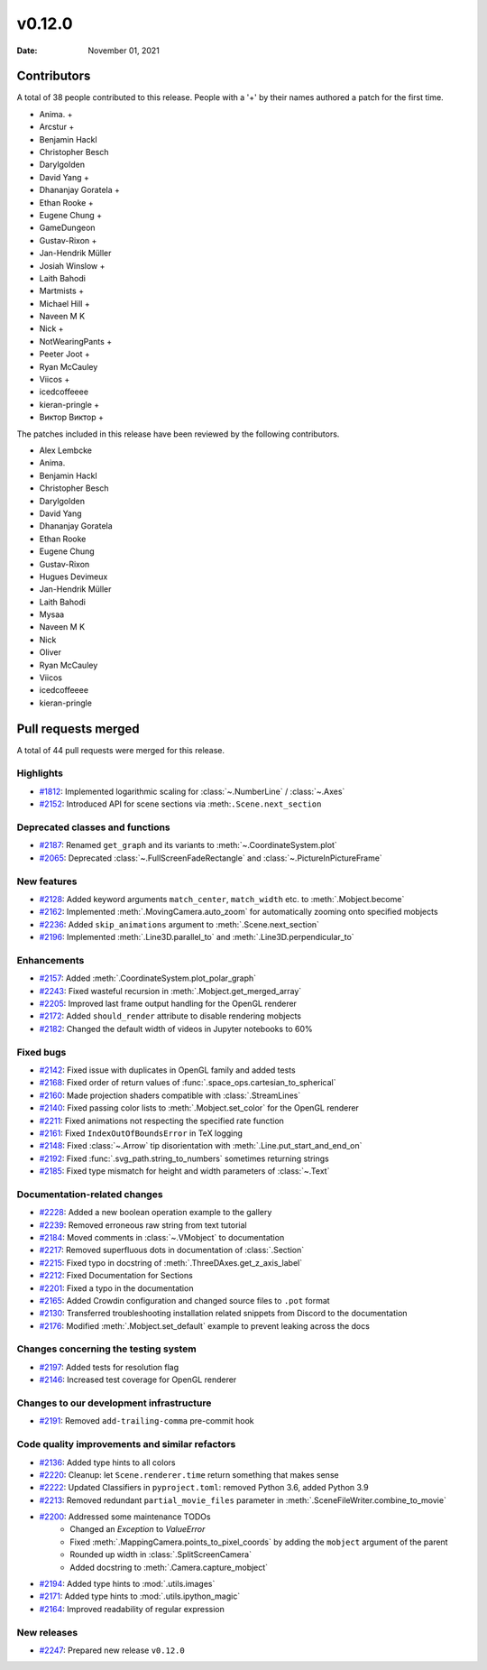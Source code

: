 *******
v0.12.0
*******

:Date: November 01, 2021

Contributors
============

A total of 38 people contributed to this
release. People with a '+' by their names authored a patch for the first
time.

* Anima. +
* Arcstur +
* Benjamin Hackl
* Christopher Besch
* Darylgolden
* David Yang +
* Dhananjay Goratela +
* Ethan Rooke +
* Eugene Chung +
* GameDungeon
* Gustav-Rixon +
* Jan-Hendrik Müller
* Josiah Winslow +
* Laith Bahodi
* Martmists +
* Michael Hill +
* Naveen M K
* Nick +
* NotWearingPants +
* Peeter Joot +
* Ryan McCauley
* Viicos +
* icedcoffeeee
* kieran-pringle +
* Виктор Виктор +


The patches included in this release have been reviewed by
the following contributors.

* Alex Lembcke
* Anima.
* Benjamin Hackl
* Christopher Besch
* Darylgolden
* David Yang
* Dhananjay Goratela
* Ethan Rooke
* Eugene Chung
* Gustav-Rixon
* Hugues Devimeux
* Jan-Hendrik Müller
* Laith Bahodi
* Mysaa
* Naveen M K
* Nick
* Oliver
* Ryan McCauley
* Viicos
* icedcoffeeee
* kieran-pringle

Pull requests merged
====================

A total of 44 pull requests were merged for this release.

Highlights
----------

* `#1812 <https://github.com/ManimCommunity/manim/pull/1812>`__: Implemented logarithmic scaling for :class:`~.NumberLine` / :class:`~.Axes`


* `#2152 <https://github.com/ManimCommunity/manim/pull/2152>`__: Introduced API for scene sections via :meth:``.Scene.next_section``


Deprecated classes and functions
--------------------------------

* `#2187 <https://github.com/ManimCommunity/manim/pull/2187>`__: Renamed ``get_graph`` and its variants to :meth:`~.CoordinateSystem.plot`


* `#2065 <https://github.com/ManimCommunity/manim/pull/2065>`__: Deprecated :class:`~.FullScreenFadeRectangle` and :class:`~.PictureInPictureFrame`


New features
------------

* `#2128 <https://github.com/ManimCommunity/manim/pull/2128>`__: Added keyword arguments ``match_center``, ``match_width`` etc. to :meth:`.Mobject.become`


* `#2162 <https://github.com/ManimCommunity/manim/pull/2162>`__: Implemented :meth:`.MovingCamera.auto_zoom` for automatically zooming onto specified mobjects


* `#2236 <https://github.com/ManimCommunity/manim/pull/2236>`__: Added ``skip_animations`` argument to :meth:`.Scene.next_section`


* `#2196 <https://github.com/ManimCommunity/manim/pull/2196>`__: Implemented :meth:`.Line3D.parallel_to` and :meth:`.Line3D.perpendicular_to`


Enhancements
------------

* `#2157 <https://github.com/ManimCommunity/manim/pull/2157>`__: Added :meth:`.CoordinateSystem.plot_polar_graph`


* `#2243 <https://github.com/ManimCommunity/manim/pull/2243>`__: Fixed wasteful recursion in :meth:`.Mobject.get_merged_array`


* `#2205 <https://github.com/ManimCommunity/manim/pull/2205>`__: Improved last frame output handling for the OpenGL renderer


* `#2172 <https://github.com/ManimCommunity/manim/pull/2172>`__: Added ``should_render`` attribute to disable rendering mobjects


* `#2182 <https://github.com/ManimCommunity/manim/pull/2182>`__: Changed the default width of videos in Jupyter notebooks to 60%


Fixed bugs
----------

* `#2142 <https://github.com/ManimCommunity/manim/pull/2142>`__: Fixed issue with duplicates in OpenGL family and added tests


* `#2168 <https://github.com/ManimCommunity/manim/pull/2168>`__: Fixed order of return values of :func:`.space_ops.cartesian_to_spherical`


* `#2160 <https://github.com/ManimCommunity/manim/pull/2160>`__: Made projection shaders compatible with :class:`.StreamLines`


* `#2140 <https://github.com/ManimCommunity/manim/pull/2140>`__: Fixed passing color lists to :meth:`.Mobject.set_color` for the OpenGL renderer


* `#2211 <https://github.com/ManimCommunity/manim/pull/2211>`__: Fixed animations not respecting the specified rate function


* `#2161 <https://github.com/ManimCommunity/manim/pull/2161>`__: Fixed ``IndexOutOfBoundsError`` in TeX logging


* `#2148 <https://github.com/ManimCommunity/manim/pull/2148>`__: Fixed :class:`~.Arrow` tip disorientation with :meth:`.Line.put_start_and_end_on`


* `#2192 <https://github.com/ManimCommunity/manim/pull/2192>`__: Fixed :func:`.svg_path.string_to_numbers` sometimes returning strings


* `#2185 <https://github.com/ManimCommunity/manim/pull/2185>`__: Fixed type mismatch for height and width parameters of :class:`~.Text`


Documentation-related changes
-----------------------------

* `#2228 <https://github.com/ManimCommunity/manim/pull/2228>`__: Added a new boolean operation example to the gallery


* `#2239 <https://github.com/ManimCommunity/manim/pull/2239>`__: Removed erroneous raw string from text tutorial


* `#2184 <https://github.com/ManimCommunity/manim/pull/2184>`__: Moved comments in :class:`~.VMobject` to documentation


* `#2217 <https://github.com/ManimCommunity/manim/pull/2217>`__: Removed superfluous dots in documentation of :class:`.Section`


* `#2215 <https://github.com/ManimCommunity/manim/pull/2215>`__: Fixed typo in docstring of :meth:`.ThreeDAxes.get_z_axis_label`


* `#2212 <https://github.com/ManimCommunity/manim/pull/2212>`__: Fixed Documentation for Sections


* `#2201 <https://github.com/ManimCommunity/manim/pull/2201>`__: Fixed a typo in the documentation


* `#2165 <https://github.com/ManimCommunity/manim/pull/2165>`__: Added Crowdin configuration and changed source files to ``.pot`` format


* `#2130 <https://github.com/ManimCommunity/manim/pull/2130>`__:  Transferred troubleshooting installation related snippets from Discord to the documentation


* `#2176 <https://github.com/ManimCommunity/manim/pull/2176>`__: Modified :meth:`.Mobject.set_default` example to prevent leaking across the docs


Changes concerning the testing system
-------------------------------------

* `#2197 <https://github.com/ManimCommunity/manim/pull/2197>`__: Added tests for resolution flag


* `#2146 <https://github.com/ManimCommunity/manim/pull/2146>`__: Increased test coverage for OpenGL renderer


Changes to our development infrastructure
-----------------------------------------

* `#2191 <https://github.com/ManimCommunity/manim/pull/2191>`__: Removed ``add-trailing-comma`` pre-commit hook


Code quality improvements and similar refactors
-----------------------------------------------

* `#2136 <https://github.com/ManimCommunity/manim/pull/2136>`__: Added type hints to all colors


* `#2220 <https://github.com/ManimCommunity/manim/pull/2220>`__: Cleanup: let ``Scene.renderer.time`` return something that makes sense


* `#2222 <https://github.com/ManimCommunity/manim/pull/2222>`__: Updated Classifiers in ``pyproject.toml``: removed Python 3.6, added Python 3.9


* `#2213 <https://github.com/ManimCommunity/manim/pull/2213>`__: Removed redundant ``partial_movie_files`` parameter in :meth:`.SceneFileWriter.combine_to_movie`


* `#2200 <https://github.com/ManimCommunity/manim/pull/2200>`__: Addressed some maintenance TODOs
   - Changed an `Exception` to `ValueError`
   - Fixed :meth:`.MappingCamera.points_to_pixel_coords` by adding the ``mobject`` argument of the parent
   - Rounded up width in :class:`.SplitScreenCamera`
   - Added docstring to :meth:`.Camera.capture_mobject`

* `#2194 <https://github.com/ManimCommunity/manim/pull/2194>`__: Added type hints to :mod:`.utils.images`


* `#2171 <https://github.com/ManimCommunity/manim/pull/2171>`__: Added type hints to :mod:`.utils.ipython_magic`


* `#2164 <https://github.com/ManimCommunity/manim/pull/2164>`__: Improved readability of regular expression


New releases
------------

* `#2247 <https://github.com/ManimCommunity/manim/pull/2247>`__: Prepared new release ``v0.12.0``
